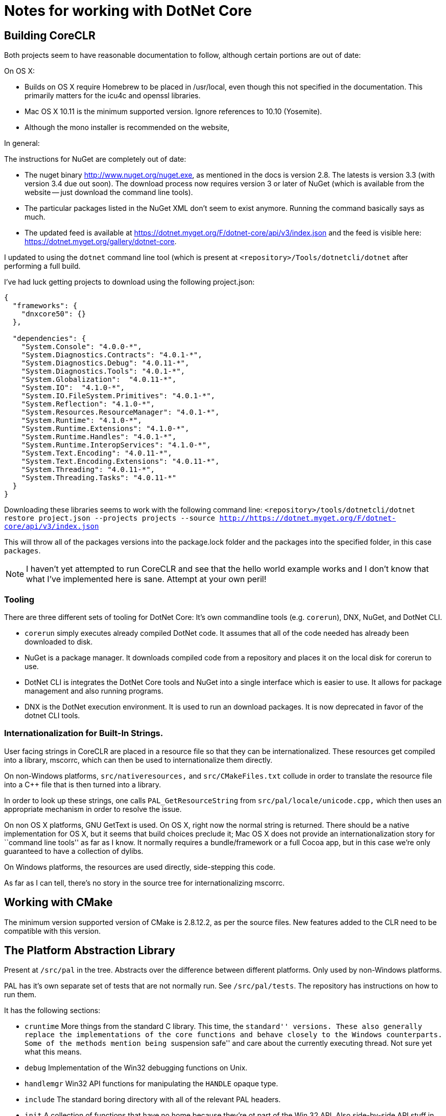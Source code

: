 = Notes for working with DotNet Core

== Building CoreCLR

Both projects seem to have reasonable documentation to follow, although certain
portions are out of date:

On OS X:

* Builds on OS X require Homebrew to be placed in /usr/local, even though this not specified in the documentation. This primarily matters for the icu4c and openssl libraries.
* Mac OS X 10.11 is the minimum supported version. Ignore references to 10.10 (Yosemite).
* Although the mono installer is recommended on the website,

In general:

The instructions for NuGet are completely out of date:

* The nuget binary http://www.nuget.org/nuget.exe, as mentioned in the docs is version 2.8. The latests is version 3.3 (with version 3.4 due out soon). The download process now requires version 3 or later of NuGet (which is available from the website -- just download the command line tools).
* The particular packages listed in the NuGet XML don't seem to exist anymore. Running the command basically says as much.
* The updated feed is available at https://dotnet.myget.org/F/dotnet-core/api/v3/index.json and the feed is visible here: https://dotnet.myget.org/gallery/dotnet-core.

I updated to using the `dotnet` command line tool (which is present at `<repository>/Tools/dotnetcli/dotnet` after performing a full build.

I've had luck getting projects to download using the following project.json:

```
{
  "frameworks": {
    "dnxcore50": {}
  },

  "dependencies": {
    "System.Console": "4.0.0-*",
    "System.Diagnostics.Contracts": "4.0.1-*",
    "System.Diagnostics.Debug": "4.0.11-*",
    "System.Diagnostics.Tools": "4.0.1-*",
    "System.Globalization":  "4.0.11-*",
    "System.IO":  "4.1.0-*",
    "System.IO.FileSystem.Primitives": "4.0.1-*",
    "System.Reflection": "4.1.0-*",
    "System.Resources.ResourceManager": "4.0.1-*",
    "System.Runtime": "4.1.0-*",
    "System.Runtime.Extensions": "4.1.0-*",
    "System.Runtime.Handles": "4.0.1-*",
    "System.Runtime.InteropServices": "4.1.0-*",
    "System.Text.Encoding": "4.0.11-*",
    "System.Text.Encoding.Extensions": "4.0.11-*",
    "System.Threading": "4.0.11-*",
    "System.Threading.Tasks": "4.0.11-*"
  }
}
```

Downloading these libraries seems to work with the following command line:
`<repository>/tools/dotnetcli/dotnet restore project.json --projects projects --source http://https://dotnet.myget.org/F/dotnet-core/api/v3/index.json`

This will throw all of the packages versions into the package.lock folder and the packages into the specified folder, in this case `packages`.

NOTE: I haven't yet attempted to run CoreCLR and see that the hello world example works and I don't know that what I've implemented here is sane. Attempt at your own peril!

=== Tooling

There are three different sets of tooling for DotNet Core: It's own commandline tools (e.g. `corerun`), DNX, NuGet, and DotNet CLI.

* `corerun` simply executes already compiled DotNet code. It assumes that all of the code needed has already been downloaded to disk.
* NuGet is a package manager. It downloads compiled code from a repository and places it on the local disk for corerun to use.
* DotNet CLI is integrates the DotNet Core tools and NuGet into a single interface which is easier to use. It allows for package management and also running programs.
* DNX is the DotNet execution environment. It is used to run an download packages. It is now deprecated in favor of the dotnet CLI tools.


=== Internationalization for Built-In Strings.

User facing strings in CoreCLR are placed in a resource file so that they can be internationalized. These resources get compiled into a library, mscorrc, which can then be used to internationalize them directly.

On non-Windows platforms, `src/nativeresources,` and `src/CMakeFiles.txt` collude in order to translate the resource file into a C++ file that is then turned into a library.

In order to look up these strings, one calls `PAL_GetResourceString` from `src/pal/locale/unicode.cpp,` which then uses an appropriate mechanism in order to resolve the issue.

On non OS X platforms, GNU GetText is used. On OS X, right now the normal string is returned. There should be a native implementation for OS X, but it seems that build choices preclude it; Mac OS X does not provide an internationalization story for ``command line tools'' as far as I know. It normally requires a bundle/framework or a full Cocoa app, but in this case we're only guaranteed to have a collection of dylibs.

On Windows platforms, the resources are used directly, side-stepping this code.

As far as I can tell, there's no story in the source tree for internationalizing mscorrc.

== Working with CMake

The minimum version supported version of CMake is 2.8.12.2, as per the source files. New features added to the CLR need to be compatible with this version.

== The Platform Abstraction Library
Present at `/src/pal` in the tree. Abstracts over the difference between different platforms. Only used by non-Windows platforms.

PAL has it's own separate set of tests that are not normally run. See `/src/pal/tests`. The repository has instructions on how to run them.

It has the following sections:

* `cruntime` More things from the standard C library. This time, the ``standard'' versions. These also generally replace the implementations of the core functions and behave closely to the Windows counterparts. Some of the methods mention being ``suspension safe'' and care about the currently executing thread. Not sure yet what this means.

* `debug` Implementation of the Win32 debugging functions on Unix.

* `handlemgr` Win32 API functions for manipulating the `HANDLE` opaque type.

* `include` The standard boring directory with all of the relevant PAL headers.

*  `init` A collection of functions that have no home because they're ot part of the Win 32 API. Also side-by-side API stuff in `sxs.cpp`

* `locale` Unicode, internationalization, and localization support for the CLR itself.

* `module` Win 32 and internal functions for loading executables and shared libraries. This is used for native libraries and not the Windows-specific ``PE'' format.

* `map` Virtual memory routines, along with support for memory mapping files into virtual memory.

* `memory` Routines for allocating heap memory. There are ``local'' memory allocation functions here, but they're the same as the heap ones. See https://msdn.microsoft.com/en-us/library/windows/desktop/aa366596(v=vs.85).aspx[the MSDN documentation] for more details.

* `misc` A collection of miscellaneous code, mostly Win 32 APIs that don't fit into any of the other categories (e.g. MessageBox)

* `objmgr` Inter-process communication via ``objects''. (I'm not exactly sure what these are yet).

* `poll` An implementation of the standard poll function using select instead.

* `safecrt` A ``safe'' version of the standard C library. Reimplements many of the functions instead of using the host's library. Used on all unix platforms, although the implementation comes from windows.

* `shmemory` An implementation of shared memory primitives.

* `sync` Critical sections

* `synchmgr` Implementation of the Win32 API thread waiting functions and other internal infrastructure.

* `synchobj` Semaphores, mutexes, and event objects.

== IDES for working with .NET
* http://www.omnisharp.net/[Omnisharp]: For C# on OS X and Linux
* http://ionide.io[Ionide]: For F# on OS X and Linux.
* https://www.visualstudio.com/products/visual-studio-community-vs[Visual Studio Community]: A very capable IDE, for free. Windows only.
* https://code.visualstudio.com/[Visual Studio Code]: A lightweight IDE for Windows, OS X, and Linux.

I haven't yet had the opportunity to use any of these for hands on debugging or interaction with developing CoreCLR.
